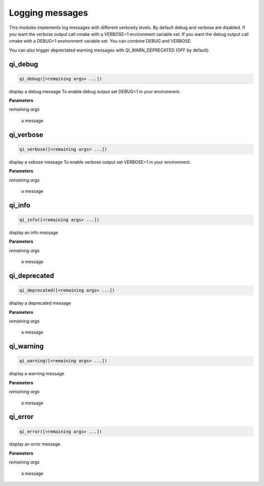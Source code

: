.. Generated by tools/gen_cmake_doc.py
.. DO NOT EDIT

.. highlight:: cmake

Logging messages
=================

This modules implements log messages with different verbosity levels.
By default debug and verbose are disabled.
If you want the verbose output call cmake with a VERBOSE=1 environment variable set.
If you want the debug output call cmake with a DEBUG=1 environment variable set.
You can combine DEBUG and VERBOSE.

You can also trigger deprectated warning messages with QI_WARN_DEPRECATED (OFF
by default)

.. index::
  single: qi_debug

.. _qi_debug:

qi_debug
--------


.. code-block:: cmake

  qi_debug([<remaining args> ...])

display a debug message
To enable debug output set DEBUG=1 in your environment.

**Parameters**

*remaining args*

  a message




.. index::
  single: qi_verbose

.. _qi_verbose:

qi_verbose
----------


.. code-block:: cmake

  qi_verbose([<remaining args> ...])

display a vebose message
To enable verbose output set VERBOSE=1 in your environment.

**Parameters**

*remaining args*

  a message




.. index::
  single: qi_info

.. _qi_info:

qi_info
-------


.. code-block:: cmake

  qi_info([<remaining args> ...])

display an info message

**Parameters**

*remaining args*

  a message




.. index::
  single: qi_deprecated

.. _qi_deprecated:

qi_deprecated
-------------


.. code-block:: cmake

  qi_deprecated([<remaining args> ...])

display a deprecated message

**Parameters**

*remaining args*

  a message




.. index::
  single: qi_warning

.. _qi_warning:

qi_warning
----------


.. code-block:: cmake

  qi_warning([<remaining args> ...])

display a warning message

**Parameters**

*remaining args*

  a message




.. index::
  single: qi_error

.. _qi_error:

qi_error
--------


.. code-block:: cmake

  qi_error([<remaining args> ...])

display an error message

**Parameters**

*remaining args*

  a message




